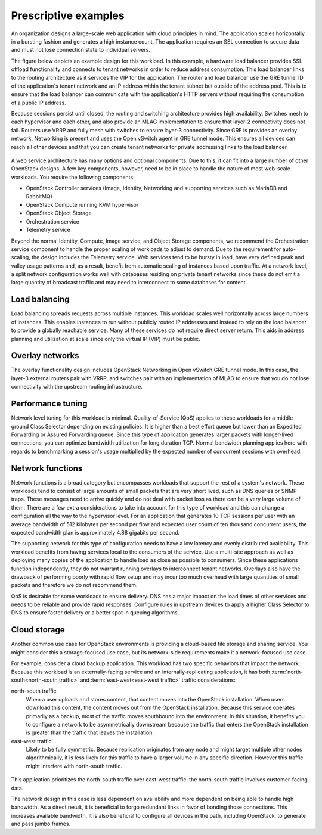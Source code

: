 Prescriptive examples
~~~~~~~~~~~~~~~~~~~~~

An organization designs a large-scale web application with cloud
principles in mind. The application scales horizontally in a bursting
fashion and generates a high instance count. The application requires an
SSL connection to secure data and must not lose connection state to
individual servers.

The figure below depicts an example design for this workload. In this
example, a hardware load balancer provides SSL offload functionality and
connects to tenant networks in order to reduce address consumption. This
load balancer links to the routing architecture as it services the VIP
for the application. The router and load balancer use the GRE tunnel ID
of the application's tenant network and an IP address within the tenant
subnet but outside of the address pool. This is to ensure that the load
balancer can communicate with the application's HTTP servers without
requiring the consumption of a public IP address.

Because sessions persist until closed, the routing and switching
architecture provides high availability. Switches mesh to each
hypervisor and each other, and also provide an MLAG implementation to
ensure that layer-2 connectivity does not fail. Routers use VRRP and
fully mesh with switches to ensure layer-3 connectivity. Since GRE is
provides an overlay network, Networking is present and uses the Open
vSwitch agent in GRE tunnel mode. This ensures all devices can reach all
other devices and that you can create tenant networks for private
addressing links to the load balancer.

.. figure:: /figures/Network_Web_Services1.png

A web service architecture has many options and optional components. Due
to this, it can fit into a large number of other OpenStack designs. A
few key components, however, need to be in place to handle the nature of
most web-scale workloads. You require the following components:

*  OpenStack Controller services (Image, Identity, Networking and
   supporting services such as MariaDB and RabbitMQ)

*  OpenStack Compute running KVM hypervisor

*  OpenStack Object Storage

*  Orchestration service

*  Telemetry service

Beyond the normal Identity, Compute, Image service, and Object Storage
components, we recommend the Orchestration service component to handle
the proper scaling of workloads to adjust to demand. Due to the
requirement for auto-scaling, the design includes the Telemetry service.
Web services tend to be bursty in load, have very defined peak and
valley usage patterns and, as a result, benefit from automatic scaling
of instances based upon traffic. At a network level, a split network
configuration works well with databases residing on private tenant
networks since these do not emit a large quantity of broadcast traffic
and may need to interconnect to some databases for content.

Load balancing
--------------

Load balancing spreads requests across multiple instances. This workload
scales well horizontally across large numbers of instances. This enables
instances to run without publicly routed IP addresses and instead to
rely on the load balancer to provide a globally reachable service. Many
of these services do not require direct server return. This aids in
address planning and utilization at scale since only the virtual IP
(VIP) must be public.

Overlay networks
----------------

The overlay functionality design includes OpenStack Networking in Open
vSwitch GRE tunnel mode. In this case, the layer-3 external routers pair
with VRRP, and switches pair with an implementation of MLAG to ensure
that you do not lose connectivity with the upstream routing
infrastructure.

Performance tuning
------------------

Network level tuning for this workload is minimal. Quality-of-Service
(QoS) applies to these workloads for a middle ground Class Selector
depending on existing policies. It is higher than a best effort queue
but lower than an Expedited Forwarding or Assured Forwarding queue.
Since this type of application generates larger packets with
longer-lived connections, you can optimize bandwidth utilization for
long duration TCP. Normal bandwidth planning applies here with regards
to benchmarking a session's usage multiplied by the expected number of
concurrent sessions with overhead.

Network functions
-----------------

Network functions is a broad category but encompasses workloads that
support the rest of a system's network. These workloads tend to consist
of large amounts of small packets that are very short lived, such as DNS
queries or SNMP traps. These messages need to arrive quickly and do not
deal with packet loss as there can be a very large volume of them. There
are a few extra considerations to take into account for this type of
workload and this can change a configuration all the way to the
hypervisor level. For an application that generates 10 TCP sessions per
user with an average bandwidth of 512 kilobytes per second per flow and
expected user count of ten thousand concurrent users, the expected
bandwidth plan is approximately 4.88 gigabits per second.

The supporting network for this type of configuration needs to have a
low latency and evenly distributed availability. This workload benefits
from having services local to the consumers of the service. Use a
multi-site approach as well as deploying many copies of the application
to handle load as close as possible to consumers. Since these
applications function independently, they do not warrant running
overlays to interconnect tenant networks. Overlays also have the
drawback of performing poorly with rapid flow setup and may incur too
much overhead with large quantities of small packets and therefore we do
not recommend them.

QoS is desirable for some workloads to ensure delivery. DNS has a major
impact on the load times of other services and needs to be reliable and
provide rapid responses. Configure rules in upstream devices to apply a
higher Class Selector to DNS to ensure faster delivery or a better spot
in queuing algorithms.

Cloud storage
-------------

Another common use case for OpenStack environments is providing a
cloud-based file storage and sharing service. You might consider this a
storage-focused use case, but its network-side requirements make it a
network-focused use case.

For example, consider a cloud backup application. This workload has two
specific behaviors that impact the network. Because this workload is an
externally-facing service and an internally-replicating application, it
has both :term:`north-south<north-south traffic>` and
:term:`east-west<east-west traffic>` traffic considerations:

north-south traffic
 When a user uploads and stores content, that content moves into the
 OpenStack installation. When users download this content, the
 content moves out from the OpenStack installation. Because this
 service operates primarily as a backup, most of the traffic moves
 southbound into the environment. In this situation, it benefits you
 to configure a network to be asymmetrically downstream because the
 traffic that enters the OpenStack installation is greater than the
 traffic that leaves the installation.

east-west traffic
 Likely to be fully symmetric. Because replication originates from
 any node and might target multiple other nodes algorithmically, it
 is less likely for this traffic to have a larger volume in any
 specific direction. However this traffic might interfere with
 north-south traffic.

.. figure:: /figures/Network_Cloud_Storage2.png

This application prioritizes the north-south traffic over east-west
traffic: the north-south traffic involves customer-facing data.

The network design in this case is less dependent on availability and
more dependent on being able to handle high bandwidth. As a direct
result, it is beneficial to forgo redundant links in favor of bonding
those connections. This increases available bandwidth. It is also
beneficial to configure all devices in the path, including OpenStack, to
generate and pass jumbo frames.
